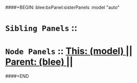 ####+BEGIN: blee:bxPanel:sisterPanels :model "auto"
*   =Sibling Panels=  :: 
*   =Node Panels=     ::  [[elisp:(blee:bnsm:panel-goto "../main/")][ *This: (model)* ]] || [[elisp:(blee:bnsm:panel-goto "../../main/")][ *Parent: (blee)* ]] ||
####+END
